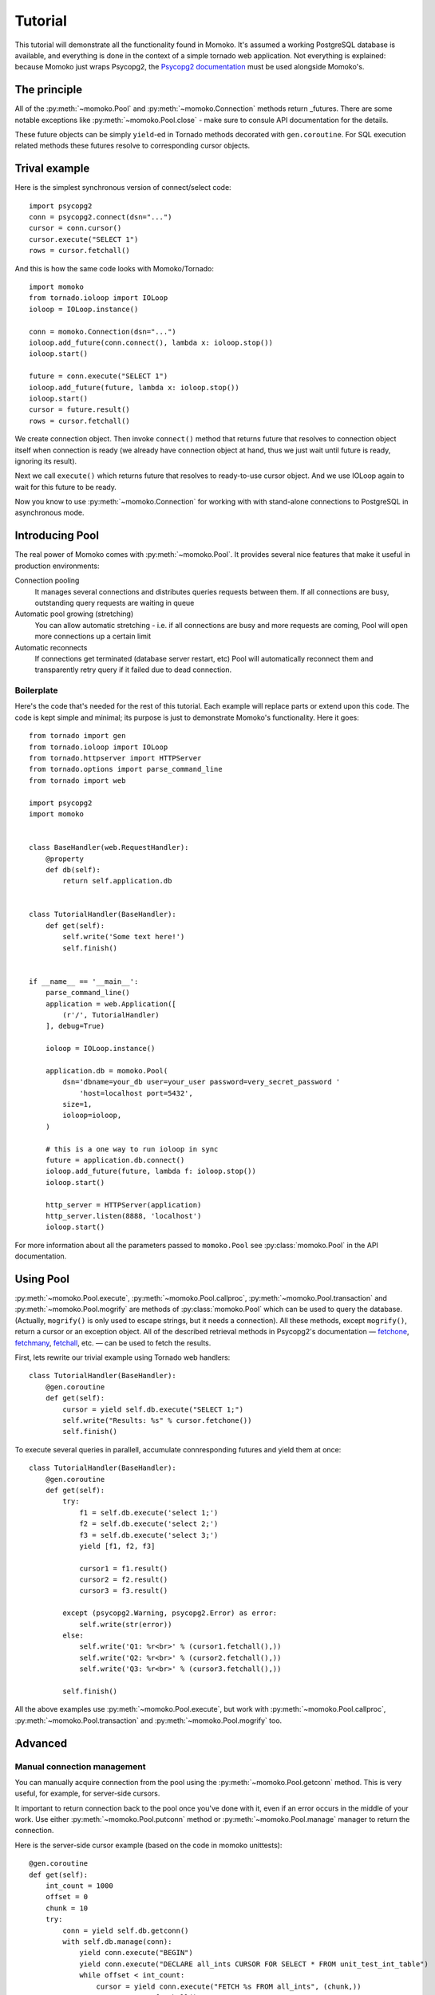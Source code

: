 .. _tutorial:

Tutorial
========

This tutorial will demonstrate all the functionality found in Momoko. It's assumed a
working PostgreSQL database is available, and everything is done in the context of a
simple tornado web application. Not everything is explained: because Momoko just
wraps Psycopg2, the `Psycopg2 documentation`_ must be used alongside Momoko's.


The principle
-------------
All of the :py:meth:`~momoko.Pool` and :py:meth:`~momoko.Connection` methods return
_futures. There are some notable exceptions like :py:meth:`~momoko.Pool.close` - make sure
to consule API documentation for the details.

These future objects can be simply ``yield``-ed in Tornado methods decorated with ``gen.coroutine``.
For SQL execution related methods these futures resolve to corresponding cursor objects.

Trival example
--------------
Here is the simplest synchronous version of connect/select code::

    import psycopg2
    conn = psycopg2.connect(dsn="...")
    cursor = conn.cursor()
    cursor.execute("SELECT 1")
    rows = cursor.fetchall()

And this is how the same code looks with Momoko/Tornado::

    import momoko
    from tornado.ioloop import IOLoop
    ioloop = IOLoop.instance()

    conn = momoko.Connection(dsn="...")
    ioloop.add_future(conn.connect(), lambda x: ioloop.stop())
    ioloop.start()

    future = conn.execute("SELECT 1")
    ioloop.add_future(future, lambda x: ioloop.stop())
    ioloop.start()
    cursor = future.result()
    rows = cursor.fetchall()

We create connection object. Then invoke ``connect()`` method that returns future that
resolves to connection object itself when connection is ready (we already have connection
object at hand, thus we just wait until future is ready, ignoring its result).

Next we call ``execute()`` which returns future that resolves to ready-to-use cursor object.
And we use IOLoop again to wait for this future to be ready.

Now you know to use :py:meth:`~momoko.Connection` for working with with stand-alone
connections to PostgreSQL in asynchronous mode.

Introducing Pool
----------------
The real power of Momoko comes with :py:meth:`~momoko.Pool`. It provides several
nice features that make it useful in production environments:

Connection pooling
   It manages several connections and distributes queries requests between them.
   If all connections are busy, outstanding query requests are waiting in queue
Automatic pool growing (stretching)
   You can allow automatic stretching - i.e. if all connections are busy and more
   requests are coming, Pool will open more connections up a certain limit
Automatic reconnects
   If connections get terminated (database server restart, etc) Pool will automatically
   reconnect them and transparently retry query if it failed due to dead connection.


Boilerplate
^^^^^^^^^^^

Here's the code that's needed for the rest of this tutorial. Each example will replace parts
or extend upon this code. The code is kept simple and minimal; its purpose is just
to demonstrate Momoko's functionality. Here it goes::

    from tornado import gen
    from tornado.ioloop import IOLoop
    from tornado.httpserver import HTTPServer
    from tornado.options import parse_command_line
    from tornado import web

    import psycopg2
    import momoko


    class BaseHandler(web.RequestHandler):
        @property
        def db(self):
            return self.application.db


    class TutorialHandler(BaseHandler):
        def get(self):
            self.write('Some text here!')
            self.finish()


    if __name__ == '__main__':
        parse_command_line()
        application = web.Application([
            (r'/', TutorialHandler)
        ], debug=True)

        ioloop = IOLoop.instance()

        application.db = momoko.Pool(
            dsn='dbname=your_db user=your_user password=very_secret_password '
                'host=localhost port=5432',
            size=1,
            ioloop=ioloop,
        )

        # this is a one way to run ioloop in sync
        future = application.db.connect()
        ioloop.add_future(future, lambda f: ioloop.stop())
        ioloop.start()

        http_server = HTTPServer(application)
        http_server.listen(8888, 'localhost')
        ioloop.start()

For more information about all the parameters passed to ``momoko.Pool`` see
:py:class:`momoko.Pool` in the API documentation.


Using Pool
----------

:py:meth:`~momoko.Pool.execute`, :py:meth:`~momoko.Pool.callproc`, :py:meth:`~momoko.Pool.transaction`
and  :py:meth:`~momoko.Pool.mogrify` are methods of :py:class:`momoko.Pool` which
can be used to query the database. (Actually, ``mogrify()`` is only used to
escape strings, but it needs a connection). All these methods, except ``mogrify()``,
return a cursor or an exception object. All of the described retrieval methods in
Psycopg2's documentation — fetchone_, fetchmany_, fetchall_, etc. — can be used
to fetch the results.

First, lets rewrite our trivial example using Tornado web handlers::

    class TutorialHandler(BaseHandler):
        @gen.coroutine
        def get(self):
            cursor = yield self.db.execute("SELECT 1;")
            self.write("Results: %s" % cursor.fetchone())
            self.finish()

To execute several queries in parallell, accumulate connresponding futures and
yield them at once::

    class TutorialHandler(BaseHandler):
        @gen.coroutine
        def get(self):
            try:
                f1 = self.db.execute('select 1;')
                f2 = self.db.execute('select 2;')
                f3 = self.db.execute('select 3;')
                yield [f1, f2, f3]

                cursor1 = f1.result()
                cursor2 = f2.result()
                cursor3 = f3.result()

            except (psycopg2.Warning, psycopg2.Error) as error:
                self.write(str(error))
            else:
                self.write('Q1: %r<br>' % (cursor1.fetchall(),))
                self.write('Q2: %r<br>' % (cursor2.fetchall(),))
                self.write('Q3: %r<br>' % (cursor3.fetchall(),))

            self.finish()

All the above examples use :py:meth:`~momoko.Pool.execute`, but work
with :py:meth:`~momoko.Pool.callproc`, :py:meth:`~momoko.Pool.transaction` and
:py:meth:`~momoko.Pool.mogrify` too.


Advanced
--------

Manual connection management
^^^^^^^^^^^^^^^^^^^^^^^^^^^^
You can manually acquire connection from the pool using the :py:meth:`~momoko.Pool.getconn` method.
This is very useful, for example, for server-side cursors.

It important to return connection back to the pool once you've done with it, even if an error occurs
in the middle of your work. Use either
:py:meth:`~momoko.Pool.putconn`
method or
:py:meth:`~momoko.Pool.manage`
manager to return the connection.

Here is the server-side cursor example (based on the code in momoko unittests)::

    @gen.coroutine
    def get(self):
        int_count = 1000
        offset = 0
        chunk = 10
        try:
            conn = yield self.db.getconn()
            with self.db.manage(conn):
                yield conn.execute("BEGIN")
                yield conn.execute("DECLARE all_ints CURSOR FOR SELECT * FROM unit_test_int_table")
                while offset < int_count:
                    cursor = yield conn.execute("FETCH %s FROM all_ints", (chunk,))
                    rows = cursor.fetchall()
                    # Do something with results...
                    offset += chunk
                yield conn.execute("CLOSE all_ints")
                yield conn.execute("COMMIT")

        except Exception as error:
            self.write(str(error))

.. _Psycopg2 documentation: http://initd.org/psycopg/docs/cursor.html
.. _tornado.gen: http://tornado.readthedocs.org/en/stable/gen.html
.. _fetchone: http://initd.org/psycopg/docs/cursor.html#cursor.fetchone
.. _fetchmany: http://initd.org/psycopg/docs/cursor.html#cursor.fetchmany
.. _fetchall: http://initd.org/psycopg/docs/cursor.html#cursor.fetchall
.. _Task: http://tornado.readthedocs.org/en/stable/gen.html#tornado.gen.Task
.. _Wait: http://tornado.readthedocs.org/en/stable/gen.html#tornado.gen.Wait
.. _WaitAll: http://tornado.readthedocs.org/en/stable/gen.html#tornado.gen.WaitAll
.. _exceptions: http://initd.org/psycopg/docs/module.html#exceptions
.. _futures: http://tornado.readthedocs.org/en/latest/concurrent.html
